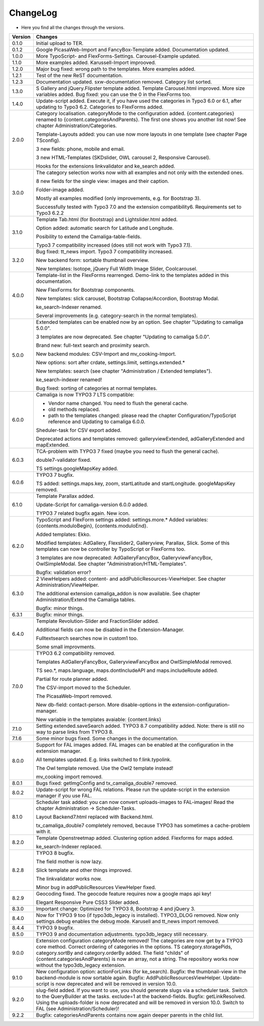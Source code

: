 .. ==================================================
.. FOR YOUR INFORMATION
.. --------------------------------------------------
.. -*- coding: utf-8 -*- with BOM.

.. ==================================================
.. DEFINE SOME TEXTROLES
.. --------------------------------------------------
.. role::   underline
.. role::   typoscript(code)
.. role::   ts(typoscript)
   :class:  typoscript
.. role::   php(code)


ChangeLog
---------

- Here you find all the changes through the versions.

==========  ==============================================================================================================================
Version     Changes
==========  ==============================================================================================================================
0.1.0       Initial upload to TER.
0.1.2       Google PicasaWeb-Import and FancyBox-Template added. Documentation updated.
1.0.0       More TypoScript- and FlexForms-Settings. Carousel-Example updated.
1.1.0       More examples added. Karussell-Import improoved.
1.2.0       Major bug fixed: wrong path to the templates. More examples added.
1.2.1       Test of the new ReST documentation.
1.2.3       Documentation updated. sxw-documentation removed. Category list sorted.
1.3.0       S Gallery and jQuery.Flipster template added.
            Template Carousel.html improved.
            More size variables added.
            Bug fixed: you can use the 0 in the FlexForms too.
1.4.0       Update-script added. Execute it, if you have used the categories in Typo3 6.0 or
            6.1, after updating to Typo3 6.2.
            Categories to FlexForms added.
2.0.0       Category localisation. categoryMode to the configuration added.
            {content.categories} renamed to {content.categoriesAndParents}. The first one shows you another list now!
            See chapter Administration/Categories.

            Template-Layouts added: you can use now more layouts in one template (see chapter Page TSconfig).

            3 new fields: phone, mobile and email.

            3 new HTML-Templates (SKDslider, OWL carousel 2, Responsive Carousel).

            Hooks for the extensions linkvalidator and ke_search added.
3.0.0       The category selection works now with all examples and not only with the extended ones.

            8 new fields for the single view: images and their caption.

            Folder-image added.

            Mostly all examples modified (only improvements, e.g. for Bootstrap 3).

            Successfully tested with Typo3 7.0 and the extension compatibility6. Requirements set to Typo3 6.2.2
3.1.0       Template Tab.html (for Bootstrap) and Lightslider.html added.

            Option added: automatic search for Latitude and Longitude.

            Posibility to extend the Camaliga-table-fields.

            Typo3 7 compatibility increased (does still not work with Typo3 7.1).
3.2.0       Bug fixed: tt_news import.
            Typo3 7 compatibility increased.

            New backend form: sortable thumbnail overview.

            New templates: Isotope, jQuery Full Width Image Slider, Coolcarousel.
4.0.0       Template-list in the FlexForms rearrenged. Demo-link to the templates added in this documentation.

            New FlexForms for Bootstrap components.

            New templates: slick carousel, Bootstrap Collapse/Accordion, Bootstrap Modal.

            ke_search-Indexer renamed.

            Several improvements (e.g. category-search in the normal templates).
5.0.0       Extended templates can be enabled now by an option. See chapter "Updating to camaliga 5.0.0".

            3 templates are now deprecated. See chapter "Updating to camaliga 5.0.0".

            Brand new: full-text search and proximity search.

            New backend modules: CSV-Import and mv_cooking-Import.

            New options: sort after crdate, settings.limit, settings.extended.*

            New templates: search (see chapter "Administration / Extended templates").

            ke_search-indexer renamed!

            Bug fixed: sorting of categories at normal templates.
6.0.0       Camaliga is now TYPO3 7 LTS compatible:

            - Vendor name changed. You need to flush the general cache.
            - old methods replaced.
            - path to the templates changed: please read the chapter Configuration/TypoScript reference and Updating to camaliga 6.0.0.

            Sheduler-task for CSV export added.

            Deprecated actions and templates removed: galleryviewExtended, adGalleryExtended and mapExtended.
6.0.3       TCA-problem with TYPO3 7 fixed (maybe you need to flush the general cache).

            double7-validator fixed.

            TS settings.googleMapsKey added.
6.0.6       TYPO3 7 bugfix.

            TS added: settings.maps.key, zoom, startLatitude and startLongitude. googleMapsKey removed.
6.1.0       Template Parallax added.

            Update-Script for camaliga-version 6.0.0 added.

            TYPO3 7 related bugfix again. New icon.
6.2.0       TypoScript and FlexForm settings added: settings.more.* Added variables: {contents.moduloBegin}, {contents.moduloEnd}.

            Added templates: Ekko.

            Modified templates: AdGallery, Flexslider2, Galleryview, Parallax, Slick.
            Some of this templates can now be controller by TypoScript or FlexForms too.

            3 templates are now deprecated: AdGalleryFancyBox, GalleryviewFancyBox, OwlSimpleModal. See chapter "Administration/HTML-Templates".

            Bugfix: validation error?
6.3.0       2 ViewHelpers added: content- and addPublicResources-ViewHelper. See chapter Administration/ViewHelper.

            The additional extension camaliga_addon is now available. See chapter Administration/Extend the Camaliga tables.

            Bugfix: minor things.
6.3.1       Bugfix: minor things.
6.4.0       Template Revolution-Slider and FractionSlider added.

            Additional fields can now be disabled in the Extension-Manager.

            Fulltextsearch searches now in custom1 too.

            Some small improvments.
7.0.0       TYPO3 6.2 compatibility removed.

            Templates AdGalleryFancyBox, GalleryviewFancyBox and OwlSimpleModal removed.

            TS seo.*, maps.language, maps.dontIncludeAPI and maps.includeRoute added.

            Partial for route planner added.

            The CSV-import moved to the Scheduler.

            The PicasaWeb-Import removed.

            New db-field: contact-person. More disable-options in the extension-configuration-manager.

            New variable in the templates avaiable: {content.links}
7.1.0       Setting extended.saveSearch added.
            TYPO3 8.7 compatibility added. Note: there is still no way to parse links from TYPO3 8.
7.1.6       Some minor bugs fixed. Some changes in the documentation.
8.0.0       Support for FAL images added. FAL images can be enabled at the configuration in the extension manager.

            All templates updated. E.g. links switched to f:link.typolink.

            The Owl template removed. Use the Owl2 template instead!

            mv_cooking import removed.
8.0.1       Bugs fixed: getImgConfig and tx_camaliga_double7 removed.
8.0.2       Update-script for wrong FAL relations. Please run the update-script in the extension manager if you use FAL.
8.1.0       Scheduler task added: you can now convert uploads-images to FAL-images! Read the chapter Administration → Scheduler-Tasks.

            Layout Backend7.html replaced with Backend.html.

            tx_camaliga_double7 completely removed, because TYPO3 has sometimes a cache-problem with it.
8.2.0       Template Openstreetmap added. Clustering option added. Flexforms for maps added.

            ke_search-Indexer replaced.
8.2.8       TYPO3 8 bugfix.

            The field mother is now lazy.

            Slick template and other things improved.

            The linkvalidator works now.

            Minor bug in addPublicResources ViewHelper fixed.
8.2.9       Geocoding fixed. The geocode feature requires now a google maps api key!

            Elegant Responsive Pure CSS3 Slider added.
8.3.0       Important change: Optimized for TYPO3 8, Bootstrap 4 and jQuery 3.
8.4.0       Now for TYPO3 9 too (if typo3db_legacy is installed).
            TYPO3_DLOG removed. Now only settings.debug enables the debug mode.
            Karusell and tt_news import removed.
8.4.4       TYPO3 9 bugfix.
8.5.0       TYPO3 9 and documentation adjustments. typo3db_legacy still necessary.
9.0.0       Extension configuration categoryMode removed! The categories are now get by a TYPO3 core method.
            Correct ordering of categories in the options.
            TS category.storagePids, category.sortBy and category.orderBy added.
            The field "childs" of {content.categoriesAndParents} is now an array, not a string.
            The repository works now without the typo3db_legacy extension.
9.1.0       New configuration option: actionForLinks (for ke_search).
            Bugfix: the thumbnail-view in the backend-module is now sortable again.
            Bugfix: AddPublicResourcesViewHelper.
            Update-script is now deprecated and will be removed in version 10.0.
9.2.0       slug-field added. If you want to use, you should generate slugs via a scheduler task.
            Switch to the QueryBuilder at the tasks.
            exclude=1 at the backend-fields.
            Bugfix: getLinkResolved.
            Using the uploads-folder is now deprecated and will be removed in version 10.0. Switch to FAL (see Administration/Scheduler)!
9.2.2       Bugfix: categoriesAndParents contains now again deeper parents in the child list.
==========  ==============================================================================================================================
